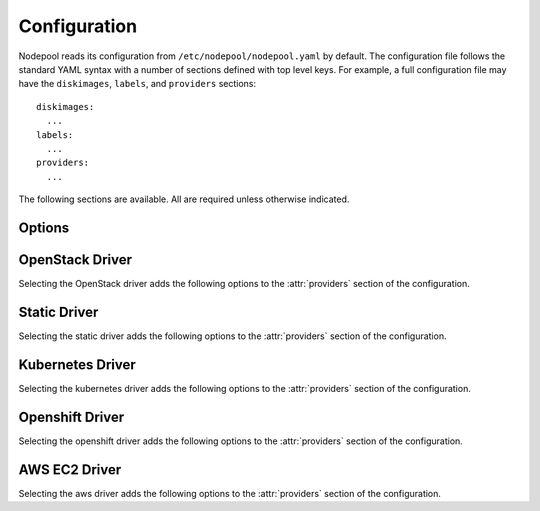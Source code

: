 .. _configuration:

.. default-domain:: zuul

Configuration
=============

Nodepool reads its configuration from ``/etc/nodepool/nodepool.yaml``
by default.  The configuration file follows the standard YAML syntax
with a number of sections defined with top level keys.  For example, a
full configuration file may have the ``diskimages``, ``labels``,
and ``providers`` sections::

  diskimages:
    ...
  labels:
    ...
  providers:
    ...

The following sections are available.  All are required unless
otherwise indicated.

.. attr-overview::
   :maxdepth: 1

Options
-------

.. attr:: webapp

   Define the webapp endpoint port and listen address

   .. attr:: port
      :default: 8005
      :type: int

      The port to provide basic status information

   .. attr:: listen_address
      :default: 0.0.0.0

      Listen address for web app

.. attr:: elements-dir
   :example: /path/to/elements/dir
   :type: str

   If an image is configured to use diskimage-builder and glance to locally
   create and upload images, then a collection of diskimage-builder elements
   must be present. The ``elements-dir`` parameter indicates a directory
   that holds one or more elements.

.. attr:: images-dir
   :example: /path/to/images/dir
   :type: str

   When we generate images using diskimage-builder they need to be
   written to somewhere. The ``images-dir`` parameter is the place to
   write them.

   .. note:: The builder daemon creates a UUID to uniquely identify
          itself and to mark image builds in ZooKeeper that it
          owns. This file will be named ``builder_id.txt`` and will
          live in the directory named by the :attr:`images-dir`
          option. If this file does not exist, it will be created on
          builder startup and a UUID will be created automatically.


.. attr:: build-log-dir
   :example: /path/to/log/dir
   :type: str

   The builder will store build logs in this directory.  It will create
   one file for each build, named `<image>-<build-id>.log`; for example,
   `fedora-0000000004.log`.  It defaults to ``/var/log/nodepool/builds``.

.. attr:: build-log-retention
   :default: 7
   :type: int

   At the start of each build, the builder will remove old build logs if
   they exceed this value.  This option specifies how many will be
   kept (usually you will see one more, as deletion happens before
   starting a new build).  By default, the last 7 old build logs are
   kept.

.. attr:: zookeeper-servers
   :type: list
   :required:

   Lists the ZooKeeper servers uses for coordinating information between
   nodepool workers.

   .. code-block:: yaml

      zookeeper-servers:
        - host: zk1.example.com
          port: 2181
          chroot: /nodepool

   Each entry is a dictionary with the following keys

   .. attr:: host
      :type: str
      :example: zk1.example.com
      :required:

      A zookeeper host

   .. attr:: port
      :default: 2181
      :type: int

      Port to talk to zookeeper

   .. attr:: chroot
      :type: int
      :example: /nodepool

      The ``chroot`` key, used for interpreting ZooKeeper paths
      relative to the supplied root path, is also optional and has no
      default.

.. attr:: labels
   :type: list

   Defines the types of nodes that should be created.  Jobs should be
   written to run on nodes of a certain label. Example

   .. code-block:: yaml

      labels:
        - name: my-precise
          max-ready-age: 3600
          min-ready: 2
        - name: multi-precise
          min-ready: 2

   Each entry is a dictionary with the following keys

   .. attr:: name
      :type: string
      :required:

      Unique name used to tie jobs to those instances.

   .. attr:: max-ready-age
      :type: int
      :default: 0

       Maximum number of seconds the node shall be in ready state. If
       this is exceeded the node will be deleted. A value of 0 disables
       this.

   .. attr:: min-ready
      :type: int
      :default: 0

      Minimum number of instances that should be in a ready
      state. Nodepool always creates more nodes as necessary in response
      to demand, but setting ``min-ready`` can speed processing by
      attempting to keep nodes on-hand and ready for immedate use.
      ``min-ready`` is best-effort based on available capacity and is
      not a guaranteed allocation.  The default of 0 means that nodepool
      will only create nodes of this label when there is demand.  Set
      to -1 to have the label considered disabled, so that no nodes will
      be created at all.

.. attr:: max-hold-age
   :type: int
   :default: 0

   Maximum number of seconds a node shall be in "hold" state. If this
   is exceeded the node will be deleted. A value of 0 disables this.

   This setting is applied to all nodes, regardless of label or
   provider.

.. attr:: diskimages
   :type: list

   This section lists the images to be built using
   diskimage-builder. The name of the diskimage is mapped to the
   :attr:`providers.[openstack].diskimages` section of the provider,
   to determine which providers should received uploads of each image.
   The diskimage will be built in every format required by the
   providers with which it is associated.  Because Nodepool needs to
   know which formats to build, if the diskimage will only be built if
   it appears in at least one provider.

   To remove a diskimage from the system entirely, remove all
   associated entries in :attr:`providers.[openstack].diskimages` and
   remove its entry from `diskimages`.  All uploads will be deleted as
   well as the files on disk.

   .. code-block:: yaml

      diskimages:
        - name: ubuntu-precise
          pause: False
          rebuild-age: 86400
          elements:
            - ubuntu-minimal
            - vm
            - simple-init
            - openstack-repos
            - nodepool-base
            - cache-devstack
            - cache-bindep
            - growroot
            - infra-package-needs
          release: precise
          username: zuul
          env-vars:
            TMPDIR: /opt/dib_tmp
            DIB_CHECKSUM: '1'
            DIB_IMAGE_CACHE: /opt/dib_cache
            DIB_APT_LOCAL_CACHE: '0'
            DIB_DISABLE_APT_CLEANUP: '1'
            FS_TYPE: ext3
        - name: ubuntu-xenial
          pause: True
          rebuild-age: 86400
          formats:
            - raw
            - tar
          elements:
            - ubuntu-minimal
            - vm
            - simple-init
            - openstack-repos
            - nodepool-base
            - cache-devstack
            - cache-bindep
            - growroot
            - infra-package-needs
          release: precise
          username: ubuntu
          env-vars:
            TMPDIR: /opt/dib_tmp
            DIB_CHECKSUM: '1'
            DIB_IMAGE_CACHE: /opt/dib_cache
            DIB_APT_LOCAL_CACHE: '0'
            DIB_DISABLE_APT_CLEANUP: '1'
            FS_TYPE: ext3

   Each entry is a dictionary with the following keys

   .. attr:: name
      :type: string
      :required:

      Identifier to reference the disk image in
      :attr:`providers.[openstack].diskimages` and :attr:`labels`.

   .. attr:: formats
      :type: list

      The list of formats to build is normally automatically created
      based on the needs of the providers to which the image is
      uploaded.  To build images even when no providers are configured
      or to build additional formats which you know you may need in the
      future, list those formats here.

   .. attr:: rebuild-age
      :type: int
      :default: 86400

      If the current diskimage is older than this value (in seconds),
      then nodepool will attempt to rebuild it.  Defaults to 86400 (24
      hours).

   .. attr:: release
      :type: string

      Specifies the distro to be used as a base image to build the image using
      diskimage-builder.

   .. attr:: build-timeout
      :type: int

      How long (in seconds) to wait for the diskimage build before giving up.
      The default is 8 hours.

   .. attr:: elements
      :type: list

      Enumerates all the elements that will be included when building the image,
      and will point to the :attr:`elements-dir` path referenced in the same
      config file.

   .. attr:: env-vars
      :type: dict

      Arbitrary environment variables that will be available in the spawned
      diskimage-builder child process.

   .. attr:: pause
      :type: bool
      :default: False

      When set to True, ``nodepool-builder`` will not build the diskimage.

   .. attr:: username
      :type: string
      :default: zuul

      The username that a consumer should use when connecting to the
      node.


.. attr:: providers
   :type: list

   Lists the providers Nodepool should use. Each provider is associated to
   a driver listed below.

   Each entry is a dictionary with the following keys

   .. attr:: name
      :type: string
      :required:

      Name of the provider

   .. attr:: max-concurrency
      :type: int
      :default: 0

      Maximum number of node requests that this provider is allowed to
      handle concurrently. The default, if not specified, is to have
      no maximum. Since each node request is handled by a separate
      thread, this can be useful for limiting the number of threads
      used by the nodepool-launcher daemon.

   .. attr:: driver
      :type: string
      :default: openstack

      The driver type.

      .. value:: openstack

         For details on the extra options required and provided by the
         OpenStack driver, see the separate section
         :attr:`providers.[openstack]`

      .. value:: static

         For details on the extra options required and provided by the
         static driver, see the separate section
         :attr:`providers.[static]`

      .. value:: kubernetes

         For details on the extra options required and provided by the
         kubernetes driver, see the separate section
         :attr:`providers.[kubernetes]`

      .. value:: openshift

         For details on the extra options required and provided by the
         openshift driver, see the separate section
         :attr:`providers.[openshift]`

      .. value:: aws

         For details on the extra options required and provided by the
         AWS driver, see the separate section
         :attr:`providers.[aws]`


OpenStack Driver
----------------

Selecting the OpenStack driver adds the following options to the
:attr:`providers` section of the configuration.

.. attr-overview::
   :prefix: providers.[openstack]
   :maxdepth: 3

.. attr:: providers.[openstack]

   Specifying the ``openstack`` driver for a provider adds the
   following keys to the :attr:`providers` configuration.

   .. note:: For documentation purposes the option names are prefixed
             ``providers.[openstack]`` to disambiguate from other
             drivers, but ``[openstack]`` is not required in the
             configuration (e.g. below ``providers.[openstack].cloud``
             refers to the ``cloud`` key in the ``providers`` section
             when the ``openstack`` driver is selected).

   An OpenStack provider's resources are partitioned into groups
   called "pools" (see :attr:`providers.[openstack].pools` for details),
   and within a pool, the node types which are to be made available
   are listed (see :attr:`providers.[openstack].pools.labels` for
   details).

   Within each OpenStack provider the available Nodepool image types
   are defined (see :attr:`providers.[openstack].diskimages`).

   .. code-block:: yaml

      providers:
        - name: provider1
          driver: openstack
          cloud: example
          region-name: 'region1'
          rate: 1.0
          boot-timeout: 120
          launch-timeout: 900
          launch-retries: 3
          image-name-format: '{image_name}-{timestamp}'
          hostname-format: '{label.name}-{provider.name}-{node.id}'
          diskimages:
            - name: trusty
              meta:
                  key: value
                  key2: value
            - name: precise
            - name: devstack-trusty
          pools:
            - name: main
              max-servers: 96
              availability-zones:
                - az1
              networks:
                - some-network-name
              security-groups:
                - zuul-security-group
              labels:
                - name: trusty
                  min-ram: 8192
                  diskimage: trusty
                  console-log: True
                - name: precise
                  min-ram: 8192
                  diskimage: precise
                - name: devstack-trusty
                  min-ram: 8192
                  diskimage: devstack-trusty
        - name: provider2
          driver: openstack
          cloud: example2
          region-name: 'region1'
          rate: 1.0
          image-name-format: '{image_name}-{timestamp}'
          hostname-format: '{label.name}-{provider.name}-{node.id}'
          diskimages:
            - name: precise
              meta:
                  key: value
                  key2: value
          pools:
            - name: main
              max-servers: 96
              labels:
                - name: trusty
                  min-ram: 8192
                  diskimage: trusty
                - name: precise
                  min-ram: 8192
                  diskimage: precise
                - name: devstack-trusty
                  min-ram: 8192
                  diskimage: devstack-trusty

   .. attr:: cloud
      :type: string
      :required:

      Name of a cloud configured in ``clouds.yaml``.

      The instances spawned by nodepool will inherit the default
      security group of the project specified in the cloud definition
      in `clouds.yaml` (if other values not specified). This means
      that when working with Zuul, for example, SSH traffic (TCP/22)
      must be allowed in the project's default security group for Zuul
      to be able to reach instances.

      More information about the contents of `clouds.yaml` can be
      found in `the os-client-config documentation
      <http://docs.openstack.org/developer/os-client-config/>`_.

   .. attr:: boot-timeout
      :type: int seconds
      :default: 60

      Once an instance is active, how long to try connecting to the
      image via SSH.  If the timeout is exceeded, the node launch is
      aborted and the instance deleted.

   .. attr:: launch-timeout
      :type: int seconds
      :default: 3600

      The time to wait from issuing the command to create a new instance
      until that instance is reported as "active".  If the timeout is
      exceeded, the node launch is aborted and the instance deleted.

   .. attr:: nodepool-id
      :type: string
      :default: None

      *Deprecated*

      A unique string to identify which nodepool instances is using a
      provider.  This is useful if you want to configure production
      and development instances of nodepool but share the same
      provider.

  .. attr:: launch-retries
     :type: int
     :default: 3

      The number of times to retry launching a server before
      considering the job failed.

  .. attr:: region-name
     :type: string

     The region name if the provider cloud has multiple regions.

  .. attr:: hostname-format
     :type: string
     :default: {label.name}-{provider.name}-{node.id}

     Hostname template to use for the spawned instance.

  .. attr:: image-name-format
     :type: string
     :default: {image_name}-{timestamp}

     Format for image names that are uploaded to providers.

  .. attr:: rate
     :type: int seconds
     :default: 1

     In seconds, amount to wait between operations on the provider.

  .. attr:: clean-floating-ips
     :type: bool
     :default: True

     If it is set to True, nodepool will assume it is the only user of
     the OpenStack project and will attempt to clean unattached
     floating ips that may have leaked around restarts.

  .. attr:: diskimages
     :type: list

     Each entry in a provider's `diskimages` section must correspond
     to an entry in :attr:`diskimages`.  Such an entry indicates that
     the corresponding diskimage should be uploaded for use in this
     provider.  Additionally, any nodes that are created using the
     uploaded image will have the associated attributes (such as
     flavor or metadata).

     If an image is removed from this section, any previously uploaded
     images will be deleted from the provider.

     .. code-block:: yaml

        diskimages:
          - name: precise
            pause: False
            meta:
                key: value
                key2: value
          - name: windows
            connection-type: winrm
            connection-port: 5986

     Each entry is a dictionary with the following keys

     .. attr:: name
        :type: string
        :required:

        Identifier to refer this image from
        :attr:`providers.[openstack].pools.labels` and
        :attr:`diskimages` sections.

     .. attr:: pause
        :type: bool
        :default: False

        When set to True, nodepool-builder will not upload the image
        to the provider.

     .. attr:: config-drive
        :type: bool
        :default: unset

        Whether config drive should be used for the image. Defaults to
        unset which will use the cloud's default behavior.

     .. attr:: meta
        :type: dict

        Arbitrary key/value metadata to store for this server using
        the Nova metadata service. A maximum of five entries is
        allowed, and both keys and values must be 255 characters or
        less.

     .. attr:: connection-type
        :type: string

        The connection type that a consumer should use when connecting
        to the node. For most diskimages this is not
        necessary. However when creating Windows images this could be
        ``winrm`` to enable access via ansible.

     .. attr:: connection-port
        :type: int
        :default: 22 / 5986

        The port that a consumer should use when connecting to the
        node. For most diskimages this is not necessary. This defaults
        to 22 for ssh and 5986 for winrm.

  .. attr:: cloud-images
     :type: list

     Each entry in this section must refer to an entry in the
     :attr:`labels` section.

     .. code-block:: yaml

        cloud-images:
          - name: trusty-external
            config-drive: False
          - name: windows-external
            connection-type: winrm
            connection-port: 5986

     Each entry is a dictionary with the following keys

     .. attr:: name
        :type: string
        :required:

        Identifier to refer this cloud-image from :attr:`labels`
        section.  Since this name appears elsewhere in the nodepool
        configuration file, you may want to use your own descriptive
        name here and use one of ``image-id`` or ``image-name`` to
        specify the cloud image so that if the image name or id
        changes on the cloud, the impact to your Nodepool
        configuration will be minimal.  However, if neither of those
        attributes are provided, this is also assumed to be the image
        name or ID in the cloud.

     .. attr:: config-drive
        :type: bool
        :default: unset

        Whether config drive should be used for the cloud
        image. Defaults to unset which will use the cloud's default
        behavior.

     .. attr:: image-id
        :type: str

        If this is provided, it is used to select the image from the
        cloud provider by ID, rather than name.  Mutually exclusive
        with :attr:`providers.[openstack].cloud-images.image-name`

     .. attr:: image-name
        :type: str

        If this is provided, it is used to select the image from the
        cloud provider by this name or ID.  Mutually exclusive with
        :attr:`providers.[openstack].cloud-images.image-id`

     .. attr:: username
        :type: str

        The username that a consumer should use when connecting to the
        node.

     .. attr:: connection-type
        :type: str

        The connection type that a consumer should use when connecting
        to the node. For most diskimages this is not
        necessary. However when creating Windows images this could be
        'winrm' to enable access via ansible.

     .. attr:: connection-port
        :type: int
        :default: 22/ 5986

        The port that a consumer should use when connecting to the
        node. For most diskimages this is not necessary. This defaults
        to 22 for ssh and 5986 for winrm.

  .. attr:: pools
     :type: list

     A pool defines a group of resources from an OpenStack
     provider. Each pool has a maximum number of nodes which can be
     launched from it, along with a number of cloud-related attributes
     used when launching nodes.

     .. code-block:: yaml

        pools:
          - name: main
            max-servers: 96
            availability-zones:
              - az1
            networks:
              - some-network-name
            security-groups:
              - zuul-security-group
            auto-floating-ip: False
            host-key-checking: True
            node-attributes:
              key1: value1
              key2: value2
            labels:
              - name: trusty
                min-ram: 8192
                diskimage: trusty
                console-log: True
              - name: precise
                min-ram: 8192
                diskimage: precise
              - name: devstack-trusty
                min-ram: 8192
                diskimage: devstack-trusty

     Each entry is a dictionary with the following keys

     .. attr:: name
        :type: string
        :required:

        Pool name

     .. attr:: node-attributes
        :type: dict

        A dictionary of key-value pairs that will be stored with the node data
        in ZooKeeper. The keys and values can be any arbitrary string.

     .. attr:: max-cores
        :type: int

        Maximum number of cores usable from this pool. This can be used
        to limit usage of the tenant. If not defined nodepool can use
        all cores up to the quota of the tenant.

     .. attr:: max-servers
        :type: int

        Maximum number of servers spawnable from this pool. This can
        be used to limit the number of servers. If not defined
        nodepool can create as many servers the tenant allows.

     .. attr:: max-ram
        :type: int

        Maximum ram usable from this pool. This can be used to limit
        the amount of ram allocated by nodepool. If not defined
        nodepool can use as much ram as the tenant allows.

     .. attr:: ignore-provider-quota
        :type: bool
        :default: False

        Ignore the provider quota for this pool. Instead, only check
        against the configured max values for this pool and the
        current usage based on stored data. This may be useful in
        circumstances where the provider is incorrectly calculating
        quota.

     .. attr:: availability-zones
        :type: list

        A list of availability zones to use.

        If this setting is omitted, nodepool will fetch the list of
        all availability zones from nova.  To restrict nodepool to a
        subset of availability zones, supply a list of availability
        zone names in this setting.

        Nodepool chooses an availability zone from the list at random
        when creating nodes but ensures that all nodes for a given
        request are placed in the same availability zone.

     .. attr:: networks
        :type: list

        Specify custom Neutron networks that get attached to each
        node. Specify the name or id of the network as a string.

     .. attr:: security-groups
        :type: list

        Specify custom Neutron security groups that get attached to
        each node. Specify the name or id of the security_group as a
        string.

     .. attr:: auto-floating-ip
        :type: bool
        :default: True

        Specify custom behavior of allocating floating ip for each
        node.  When set to False, ``nodepool-launcher`` will not apply
        floating ip for nodes. When zuul instances and nodes are
        deployed in the same internal private network, set the option
        to False to save floating ip for cloud provider.

     .. attr:: host-key-checking
        :type: bool
        :default: True

        Specify custom behavior of validation of SSH host keys.  When
        set to False, nodepool-launcher will not ssh-keyscan nodes
        after they are booted. This might be needed if
        nodepool-launcher and the nodes it launches are on different
        networks.  The default value is True.

     .. attr:: labels
        :type: list

        Each entry in a pool`s `labels` section indicates that the
        corresponding label is available for use in this pool.  When
        creating nodes for a label, the flavor-related attributes in that
        label's section will be used.

        .. code-block:: yaml

           labels:
             - name: precise
               min-ram: 8192
               flavor-name: 'something to match'
               console-log: True

        Each entry is a dictionary with the following keys

        .. attr:: name
           :type: str
           :required:

           Identifier to refer this image; from :attr:`labels` and
           :attr:`diskimages` sections.

        .. attr:: diskimage
           :type: str
           :required:

           Refers to provider's diskimages, see
           :attr:`providers.[openstack].diskimages`.  Mutually exclusive
           with :attr:`providers.[openstack].pools.labels.cloud-image`

        .. attr:: cloud-image
           :type: str
           :required:

           Refers to the name of an externally managed image in the
           cloud that already exists on the provider. The value of
           ``cloud-image`` should match the ``name`` of a previously
           configured entry from the ``cloud-images`` section of the
           provider. See :attr:`providers.[openstack].cloud-images`.
           Mutually exclusive with
           :attr:`providers.[openstack].pools.labels.diskimage`

        .. attr:: flavor-name
           :type: str

           Name or id of the flavor to use. If
           :attr:`providers.[openstack].pools.labels.min-ram` is
           omitted, it must be an exact match. If
           :attr:`providers.[openstack].pools.labels.min-ram` is given,
           ``flavor-name`` will be used to find flavor names that meet
           :attr:`providers.[openstack].pools.labels.min-ram` and also
           contain ``flavor-name``.

           One of :attr:`providers.[openstack].pools.labels.min-ram` or
           :attr:`providers.[openstack].pools.labels.flavor-name` must
           be specified.

        .. attr:: min-ram
           :type: int

           Determine the flavor to use (e.g. ``m1.medium``,
           ``m1.large``, etc).  The smallest flavor that meets the
           ``min-ram`` requirements will be chosen.

           One of :attr:`providers.[openstack].pools.labels.min-ram` or
           :attr:`providers.[openstack].pools.labels.flavor-name` must
           be specified.

        .. attr:: boot-from-volume
           :type: bool
           :default: False

            If given, the label for use in this pool will create a
            volume from the image and boot the node from it.

        .. attr:: key-name
           :type: string

           If given, is the name of a keypair that will be used when
           booting each server.

        .. attr:: console-log
           :type: bool
           :default: False

           On the failure of the ssh ready check, download the server
           console log to aid in debuging the problem.

        .. attr:: volume-size
           :type: int gigabytes
           :default: 50

           When booting an image from volume, how big should the
           created volume be.

        .. attr:: instance-properties
           :type: dict
           :default: None

           A dictionary of key/value properties to set when booting
           each server.  These properties become available via the
           ``meta-data`` on the active server (e.g. within
           ``config-drive:openstack/latest/meta_data.json``)

        .. attr:: userdata
           :type: str
           :default: None

           A string of userdata for a node. Example usage is to install
           cloud-init package on image which will apply the userdata.
           Additional info about options in cloud-config:
           https://cloudinit.readthedocs.io/en/latest/topics/examples.html


Static Driver
-------------

Selecting the static driver adds the following options to the
:attr:`providers` section of the configuration.

.. attr-overview::
   :prefix: providers.[static]
   :maxdepth: 3

.. attr:: providers.[static]
   :type: list

   The static provider driver is used to define static nodes.

   .. note:: For documentation purposes the option names are prefixed
             ``providers.[static]`` to disambiguate from other
             drivers, but ``[static]`` is not required in the
             configuration (e.g. below ``providers.[static].pools``
             refers to the ``pools`` key in the ``providers`` section
             when the ``static`` driver is selected).

   Example:

   .. code-block:: yaml

      providers:
        - name: static-rack
          driver: static
          pools:
            - name: main
              nodes:
                - name: trusty.example.com
                  labels: trusty-static
                  timeout: 13
                  connection-port: 22022
                  host-key: fake-key
                  username: zuul
                  max-parallel-jobs: 1

   .. attr:: pools
      :type: list

      A pool defines a group of statically declared nodes.

      .. note::

         Although you may define more than one pool, it is essentially
         useless to do so since a node's ``name`` must be unique
         across all pools.

      Each entry is a dictionary with entries as follows

      .. attr:: name
         :type: str
         :required:

         Pool name

      .. attr:: nodes
         :type: list
         :required:

         Each entry indicates a static node and it's attributes.

         .. attr:: name
            :type: str
            :required:

            The hostname or ip address of the static node. This must be
            unique across all nodes defined within the configuration file.

         .. attr:: labels
            :type: list
            :required:

            The list of labels associated with the node.

         .. attr:: host-checking
             :type: bool
             :default: True

             Specify custom behavior of validation of host connection.
             When set to False, nodepool-launcher will not scan the nodes
             before they are registered. This might be needed if
             nodepool-launcher and the static nodes are on isolated
             networks. The default value is True.

         .. attr:: timeout
            :type: int
            :default: 5

            The timeout in second before the ssh ping is considered failed.

         .. attr:: connection-type
            :type: string

            The connection type that a consumer should use when connecting
            to the node.

            .. value:: winrm

            .. value:: ssh

         .. attr:: connection-port
            :type: int
            :default: 22 / 5986

            The port that a consumer should use when connecting to the node.
            For most nodes this is not necessary. This defaults to 22 when
            ``connection-type`` is 'ssh' and 5986 when it is 'winrm'.

         .. attr:: host-key
            :type: str

            The ssh host key of the node.

         .. attr:: username
            :type: str
            :default: zuul

            The username nodepool will use to validate it can connect to the
            node.

         .. attr:: max-parallel-jobs
            :type: int
            :default: 1

            The number of jobs that can run in parallel on this node.


Kubernetes Driver
-----------------

Selecting the kubernetes driver adds the following options to the
:attr:`providers` section of the configuration.

.. attr-overview::
   :prefix: providers.[kubernetes]
   :maxdepth: 3

.. attr:: providers.[kubernetes]
   :type: list

   A Kubernetes provider's resources are partitioned into groups
   called `pools` (see :attr:`providers.[kubernetes].pools` for
   details), and within a pool, the node types which are to be made
   available are listed (see :attr:`providers.[kubernetes].labels` for
   details).

   .. note:: For documentation purposes the option names are prefixed
             ``providers.[kubernetes]`` to disambiguate from other
             drivers, but ``[kubernetes]`` is not required in the
             configuration (e.g. below
             ``providers.[kubernetes].pools`` refers to the ``pools``
             key in the ``providers`` section when the ``kubernetes``
             driver is selected).

   Example:

   .. code-block:: yaml

     providers:
       - name: kubespray
         driver: kubernetes
         context: admin-cluster.local
         pools:
           - name: main
             labels:
               - name: kubernetes-namespace
                 type: namespace
               - name: pod-fedora
                 type: pod
                 image: docker.io/fedora:28


   .. attr:: context
      :required:

      Name of the context configured in ``kube/config``.

      Before using the driver, Nodepool services need a
      ``kube/config`` file manually installed with cluster admin
      context.

   .. attr:: launch-retries
      :default: 3

      The number of times to retry launching a node before considering
      the job failed.


   .. attr:: pools
      :type: list

      A pool defines a group of resources from a Kubernetes
      provider.

      .. attr:: name
         :required:

         Namespaces are prefixed with the pool's name.

   .. attr:: labels
      :type: list

      Each entry in a pool`s `labels` section indicates that the
      corresponding label is available for use in this pool.

      Each entry is a dictionary with the following keys

      .. attr:: name
         :required:

         Identifier for this label; references an entry in the
         :attr:`labels` section.

      .. attr:: type

         The Kubernetes provider supports two types of labels:

         .. value:: namespace

            Namespace labels provide an empty namespace configured
            with a service account that can create pods, services,
            configmaps, etc.

         .. value:: pod

            Pod labels provide a dedicated namespace with a single pod
            created using the
            :attr:`providers.[kubernetes].labels.image` parameter and it
            is configured with a service account that can exec and get
            the logs of the pod.

      .. attr:: image

         Only used by the
         :value:`providers.[kubernetes].labels.type.pod` label type;
         specifies the image name used by the pod.


Openshift Driver
----------------

Selecting the openshift driver adds the following options to the
:attr:`providers` section of the configuration.

.. attr-overview::
   :prefix: providers.[openshift]
   :maxdepth: 3

.. attr:: providers.[openshift]
   :type: list

   An Openshift provider's resources are partitioned into groups called `pool`
   (see :attr:`providers.[openshift].pools` for details), and within a pool,
   the node types which are to be made available are listed
   (see :attr:`providers.[openshift].labels` for details).

   .. note:: For documentation purposes the option names are prefixed
             ``providers.[openshift]`` to disambiguate from other
             drivers, but ``[openshift]`` is not required in the
             configuration (e.g. below
             ``providers.[openshift].pools`` refers to the ``pools``
             key in the ``providers`` section when the ``openshift``
             driver is selected).

   Example:

   .. code-block:: yaml

     providers:
       - name: cluster
         driver: openshift
         context: context-name
         pools:
           - name: main
             labels:
               - name: openshift-project
                 type: project
               - name: openshift-pod
                 type: pod
                 image: docker.io/fedora:28

   .. attr:: context
      :required:

      Name of the context configured in ``kube/config``.

      Before using the driver, Nodepool services need a ``kube/config`` file
      manually installed with self-provisioner (the service account needs to
      be able to create projects) context.
      Make sure the context is present in ``oc config get-contexts`` command
      output.

   .. attr:: launch-retries
      :default: 3

      The number of times to retry launching a node before considering
      the job failed.

   .. attr:: max-projects
      :default: infinite
      :type: int

      Maximum number of projects that can be used.

   .. attr:: pools
      :type: list

      A pool defines a group of resources from an Openshift provider.

      .. attr:: name
         :required:

         Project's name are prefixed with the pool's name.

   .. attr:: labels
      :type: list

      Each entry in a pool`s `labels` section indicates that the
      corresponding label is available for use in this pool.

      Each entry is a dictionary with the following keys

      .. attr:: name
         :required:

         Identifier for this label; references an entry in the
         :attr:`labels` section.

      .. attr:: type

         The Openshift provider supports two types of labels:

         .. value:: project

            Project labels provide an empty project configured
            with a service account that can create pods, services,
            configmaps, etc.

         .. value:: pod

            Pod labels provide a new dedicated project with a single
            pod created using the
            :attr:`providers.[openshift].labels.image` parameter and it
            is configured with a service account that can exec and get
            the logs of the pod.

      .. attr:: image

         Only used by the
         :value:`providers.[openshift].labels.type.pod` label type;
         specifies the image name used by the pod.

      .. attr:: image-pull
         :default: IfNotPresent
         :type: str

         The ImagePullPolicy, can be IfNotPresent, Always or Never.

      .. attr:: cpu
         :type: int

         Only used by the
         :value:`providers.[openshift].labels.type.pod` label type;
         specifies the number of cpu to request for the pod.

      .. attr:: memory
         :type: int

         Only used by the
         :value:`providers.[openshift].labels.type.pod` label type;
         specifies the amount of memory in MB to request for the pod.

AWS EC2 Driver
--------------

Selecting the aws driver adds the following options to the :attr:`providers`
section of the configuration.

.. attr-overview::
   :prefix: providers.[aws]
   :maxdepth: 3

.. attr:: providers.[aws]
   :type: list

   An AWS provider's resources are partitioned into groups called `pool`
   (see :attr:`providers.[aws].pools` for details), and within a pool,
   the node types which are to be made available are listed
   (see :attr:`providers.[aws].pools.labels` for details).

   See `Boto Configuration`_ for information on how to configure credentials
   and other settings for AWS access in Nodepool's runtime environment.

   .. note:: For documentation purposes the option names are prefixed
             ``providers.[aws]`` to disambiguate from other
             drivers, but ``[aws]`` is not required in the
             configuration (e.g. below
             ``providers.[aws].pools`` refers to the ``pools``
             key in the ``providers`` section when the ``aws``
             driver is selected).

   Example:

   .. code-block:: yaml

     providers:
       - name: ec2-us-west-2
         driver: aws
         region-name: us-west-2
         cloud-images:
           - name: debian9
             image-id: ami-09c308526d9534717
             username: admin
         pools:
           - name: main
             max-servers: 5
             subnet-id: subnet-0123456789abcdef0
             security-group-id: sg-01234567890abcdef
             labels:
               - name: debian9
                 cloud-image: debian9
                 instance-type: t3.medium
                 key-name: zuul
               - name: debian9-large
                 cloud-image: debian9
                 instance-type: t3.large
                 key-name: zuul

   .. attr:: name
      :required:

      A unique name for this provider configuration.

   .. attr:: region
      :required:

      Name of the `AWS region`_ to interact with.

   .. attr:: profile-name

      The AWS credentials profile to load for this provider. If unspecified the
      `boto3` library will select a profile.

      See `Boto Configuration`_ for more information.

   .. attr:: boot-timeout
      :type: int seconds
      :default: 60

      Once an instance is active, how long to try connecting to the
      image via SSH.  If the timeout is exceeded, the node launch is
      aborted and the instance deleted.

   .. attr:: launch-retries
      :default: 3

      The number of times to retry launching a node before considering
      the job failed.

   .. attr:: cloud-images
      :type: list

      Each entry in this section must refer to an entry in the
      :attr:`providers.[aws].cloud-images` section.

      .. code-block:: yaml

         cloud-images:
           - name: ubuntu1804
             image-id: ami-082fd9a18128c9e8c
             username: ubuntu
           - name: my-custom-win2k3
             connection-type: winrm
             username: admin

      Each entry is a dictionary with the following keys

      .. attr:: name
         :type: string
         :required:

         Identifier to refer this cloud-image from :attr:`labels` section.
         Since this name appears elsewhere in the nodepool configuration file,
         you may want to use your own descriptive name here and use
         ``image-id`` to specify the cloud image so that if
         the image id changes on the cloud, the impact to your Nodepool
         configuration will be minimal. However, if ``image-id`` is not
         provided, this is assumed to be the image id in the cloud.

      .. attr:: image-id
         :type: str

         If this is provided, it is used to select the image from the cloud
         provider by ID.

      .. attr:: username
         :type: str

         The username that a consumer should use when connecting to the node.

      .. attr:: connection-type
         :type: str

         The connection type that a consumer should use when connecting to the
         node. For most images this is not necessary. However when creating
         Windows images this could be 'winrm' to enable access via ansible.

      .. attr:: connection-port
         :type: int
         :default: 22/ 5986

         The port that a consumer should use when connecting to the node. For
         most diskimages this is not necessary. This defaults to 22 for ssh and
         5986 for winrm.

   .. attr:: pools
      :type: list

      A pool defines a group of resources from an AWS provider. Each pool has a
      maximum number of nodes which can be launched from it, along with a number
      of cloud-related attributes used when launching nodes.

      .. attr:: name
         :required:

         A unique name within the provider for this pool of resources.

      .. attr:: subnet-id

         If provided, specifies the subnet to assign to the primary network
         interface of nodes.

      .. attr:: security-group-id

         If provided, specifies the security group ID to assign to the primary
         network interface of nodes.

      .. attr:: host-key-checking
         :type: bool
         :default: True

         Specify custom behavior of validation of SSH host keys.  When set to
         False, nodepool-launcher will not ssh-keyscan nodes after they are
         booted. This might be needed if nodepool-launcher and the nodes it
         launches are on different networks.  The default value is True.

      .. attr:: labels
         :type: list

         Each entry in a pool's `labels` section indicates that the
         corresponding label is available for use in this pool.  When creating
         nodes for a label, the flavor-related attributes in that label's
         section will be used.

         .. code-block:: yaml

            labels:
              - name: bionic
                instance-type: m5a.large
                console-log: True

         Each entry is a dictionary with the following keys

           .. attr:: name
              :type: str
              :required:

              Identifier to refer this label.

           .. attr:: cloud-image
              :type: str
              :required:

              Refers to the name of an externally managed image in the
              cloud that already exists on the provider. The value of
              ``cloud-image`` should match the ``name`` of a previously
              configured entry from the ``cloud-images`` section of the
              provider. See :attr:`providers.[aws].cloud-images`.

           .. attr:: instance-type
              :type: str
              :required:

              Name of the flavor to use.

           .. attr:: key-name
              :type: string

              If given, the name of a keypair that will be used when
              booting each server.

           .. attr:: volume-type
              :type: string

              If given, the root `EBS volume type`_

           .. attr:: volume-size
              :type: int

              If given, the size of the root EBS volume, in GiB.


.. _`EBS volume type`: https://docs.aws.amazon.com/AWSEC2/latest/UserGuide/EBSVolumeTypes.html
.. _`AWS region`: https://docs.aws.amazon.com/general/latest/gr/rande.html
.. _`Boto configuration`: https://boto3.amazonaws.com/v1/documentation/api/latest/guide/configuration.html
